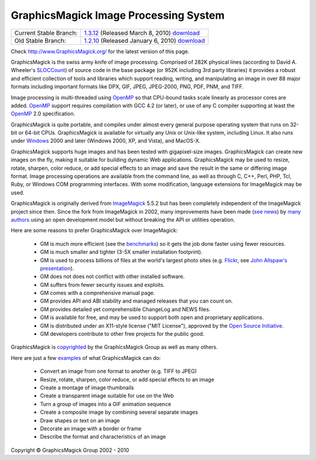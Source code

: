 =======================================
GraphicsMagick Image Processing System
=======================================

.. meta::
   :description: GraphicsMagick is a robust collection of tools and libraries to read,
                 write, and manipulate an image in any of the more popular
                 image formats including GIF, JPEG, PNG, PDF, and Photo CD.
                 With GraphicsMagick you can create GIFs dynamically making it
                 suitable for Web applications.  You can also resize, rotate,
                 sharpen, color reduce, or add special effects to an image and
                 save your completed work in the same or differing image format.

   :keywords: GraphicsMagick, Image Magick, Image Magic, PerlMagick, Perl Magick,
              Perl Magic, WebMagick, Web Magic, image processing,
              software development, image, software, Magick++, Gmagick


.. _GraphicsMagic-1.3 : http://www.graphicsmagick.org/1.3/
.. _download GraphicsMagic-1.3 : http://sourceforge.net/projects/graphicsmagick/files/
.. _GraphicsMagic-1.2 : http://www.graphicsmagick.org/1.2/
.. _download GraphicsMagic-1.2 : http://sourceforge.net/projects/graphicsmagick/files/

.. _programming : programming.html

===========================  =================================================
Current Stable Branch:       1.3.12__ (Released March 8, 2010) download__
Old Stable Branch:           1.2.10__ (Released January 6, 2010) download__
===========================  =================================================

__ `GraphicsMagic-1.3`_
__ `download GraphicsMagic-1.3`_
__ `GraphicsMagic-1.2`_
__ `download GraphicsMagic-1.2`_


Check http://www.GraphicsMagick.org/ for the latest version of this page.

.. _ImageMagick : http://www.imagemagick.org/
.. _Open Source Initiative : http://www.opensource.org/
.. _FSF : http://www.fsf.org/
.. _GPL Version 2 :  http://www.fsf.org/licenses/licenses.html
.. _OpenMP : OpenMP.html
.. _`benchmarks` : benchmarks.html
.. _`SLOCCount` : http://www.dwheeler.com/sloccount/
.. _`Flickr` : http://www.flickr.com/
.. _`John Allspaw's presentation` : http://www.kitchensoap.com/2009/04/03/slides-from-web20-expo-2009-and-somethin-else-interestin/

GraphicsMagick is the swiss army knife of image processing. Comprised
of 282K physical lines (according to David A. Wheeler's `SLOCCount`_)
of source code in the base package (or 952K including 3rd party
libraries) it provides a robust and efficient collection of tools and
libraries which support reading, writing, and manipulating an image in
over 88 major formats including important formats like DPX, GIF, JPEG,
JPEG-2000, PNG, PDF, PNM, and TIFF.

Image processing is multi-threaded using OpenMP_ so that CPU-bound tasks
scale linearly as processor cores are added. OpenMP_ support requires
compilation with GCC 4.2 (or later), or use of any C compiler supporting
at least the OpenMP_ 2.0 specification.

GraphicsMagick is quite portable, and compiles under almost every general
purpose operating system that runs on 32-bit or 64-bit CPUs.
GraphicsMagick is available for virtually any Unix or Unix-like system,
including Linux. It also runs under `Windows <INSTALL-windows.html>`_
2000 and later (Windows 2000, XP, and Vista), and MacOS-X.

GraphicsMagick supports huge images and has been tested with
gigapixel-size images. GraphicsMagick can create new images on the
fly, making it suitable for building dynamic Web
applications. GraphicsMagick may be used to resize, rotate, sharpen,
color reduce, or add special effects to an image and save the result
in the same or differing image format. Image processing operations are
available from the command line, as well as through C, C++, Perl, PHP,
Tcl, Ruby, or Windows COM programming interfaces. With some
modification, language extensions for ImageMagick may be used.

GraphicsMagick is originally derived from ImageMagick_ 5.5.2 but has been
completely independent of the ImageMagick project since then. Since the
fork from ImageMagick in 2002, many improvements have been made (`see
news <NEWS.html>`_) by `many authors <authors.html>`_ using an open
development model but without breaking the API or utilities operation.

Here are some reasons to prefer GraphicsMagick over ImageMagick:

  * GM is much more efficient (see the `benchmarks`_) so it gets the job
    done faster using fewer resources.

  * GM is much smaller and tighter (3-5X smaller installation footprint).

  * GM is used to process billions of files at the world's largest photo
    sites (e.g. `Flickr`_, see `John Allspaw's presentation`_).
  
  * GM does not does not conflict with other installed software.

  * GM suffers from fewer security issues and exploits.
  
  * GM comes with a comprehensive manual page.
  
  * GM provides API and ABI stability and managed releases that you can
    count on.
  
  * GM provides detailed yet comprehensible ChangeLog and NEWS files.
  
  * GM is available for free, and may be used to support both open and
    proprietary applications.
  
  * GM is distributed under an X11-style license ("MIT License"),
    approved by the `Open Source Initiative`_.

  * GM developers contribute to other free projects for the public good.

GraphicsMagick is `copyrighted <Copyright.html>`_ by the GraphicsMagick
Group as well as many others.

Here are just a few `examples <images/examples.jpg>`_ of what GraphicsMagick
can do:

  * Convert an image from one format to another (e.g. TIFF to JPEG)
  
  * Resize, rotate, sharpen, color reduce, or add special effects to an
    image
  
  * Create a montage of image thumbnails  
  
  * Create a transparent image suitable for use on the Web
  
  * Turn a group of images into a GIF animation sequence
  
  * Create a composite image by combining several separate images  
  
  * Draw shapes or text on an image  
  
  * Decorate an image with a border or frame  
  
  * Describe the format and characteristics of an image


.. |copy|   unicode:: U+000A9 .. COPYRIGHT SIGN

Copyright |copy| GraphicsMagick Group 2002 - 2010

